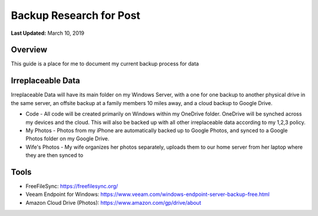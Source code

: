 .. title: Personal Data Backup Strategy
.. slug: personal-data-backup-strategy
.. date: 2019-03-10 22:11:05 UTC-04:00
.. tags: 
.. category: 
.. link: 
.. description: 
.. type: text

Backup Research for Post
================================================

**Last Updated:** March 10, 2019

Overview
--------

This guide is a place for me to document my current backup process for data

Irreplaceable Data
------------------

Irreplaceable Data will have its main folder on my Windows Server, 
with a one for one backup to another physical drive in the same server, 
an offsite backup at a family members 10 miles away, and a cloud backup
to Google Drive.


- Code - All code will be created primarily on Windows within my OneDrive folder.  OneDrive will be synched across my devices and the cloud.  This will also be backed up with all other irreplaceable data according to my 1,2,3 policy. 
- My Photos - Photos from my iPhone are automatically backed up to Google Photos, and synced to a Google Photos folder on my Google Drive.   
- Wife's Photos - My wife organizes her photos separately, uploads them to our home server from her laptop where they are then synced to 


Tools
-------

- FreeFileSync: https://freefilesync.org/
- Veeam Endpoint for Windows: https://www.veeam.com/windows-endpoint-server-backup-free.html
- Amazon Cloud Drive (Photos): https://www.amazon.com/gp/drive/about

